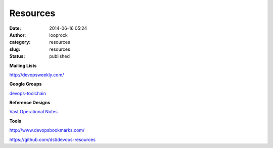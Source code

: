 Resources
#########
:date: 2014-06-16 05:24
:author: looprock
:category: resources
:slug: resources
:status: published

**Mailing Lists**

http://devopsweekly.com/

**Google Groups**

`devops-toolchain <https://groups.google.com/forum/#!forum/devops-toolchain>`__

**Reference Designs**

`Vast Operational
Notes <https://www.evernote.com/pub/dsl/vast_operations>`__

**Tools**

http://www.devopsbookmarks.com/

https://github.com/dsl/devops-resources
